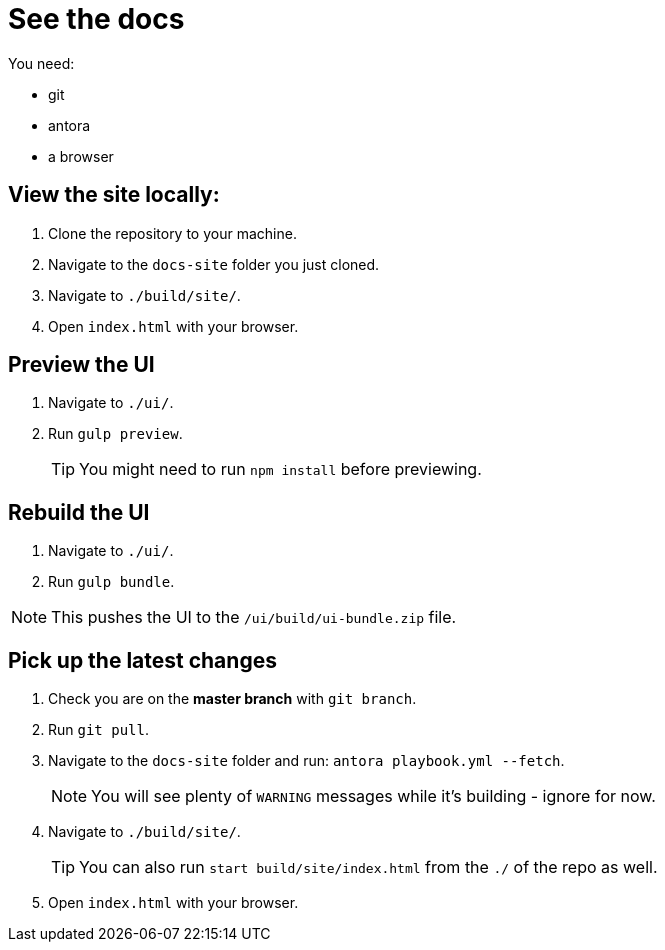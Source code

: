 = See the docs

You need:

* git
* antora
* a browser

== View the site locally:

. Clone the repository to your machine.
. Navigate to the `docs-site` folder you just cloned.
. Navigate to `./build/site/`.
. Open `index.html` with your browser.



== Preview the UI

. Navigate to `./ui/`.
. Run `gulp preview`.
+
TIP: You might need to run `npm install` before previewing.
+


== Rebuild the UI

. Navigate to `./ui/`.
. Run `gulp bundle`.

NOTE: This pushes the UI to the `/ui/build/ui-bundle.zip` file.


== Pick up the latest changes

. Check you are on the *master branch* with `git branch`.
. Run `git pull`.
. Navigate to the `docs-site` folder and run: `antora playbook.yml --fetch`.
+
NOTE: You will see plenty of `WARNING` messages while it's building - ignore for now. 
+

[start=2]
. Navigate to `./build/site/`.
+
TIP: You can also run `start build/site/index.html` from the `./` of the repo as well.
+

[start=3]
. Open `index.html` with your browser.
